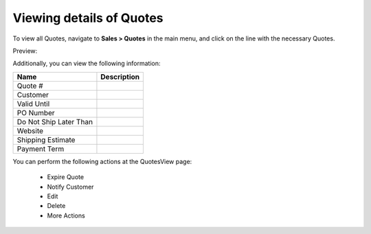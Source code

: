 Viewing details of Quotes
-------------------------

To view all Quotes, navigate to **Sales > Quotes** in the main menu, and click on the line with the necessary Quotes.

Preview:

.. image:: /user_guide/img/sales/quotes/QuotesView.png
   :class: with-border

Additionally, you can view the following information:

+------------------------+-------------+
| Name                   | Description |
+========================+=============+
| Quote #                |             |
+------------------------+-------------+
| Customer               |             |
+------------------------+-------------+
| Valid Until            |             |
+------------------------+-------------+
| PO Number              |             |
+------------------------+-------------+
| Do Not Ship Later Than |             |
+------------------------+-------------+
| Website                |             |
+------------------------+-------------+
| Shipping Estimate      |             |
+------------------------+-------------+
| Payment Term           |             |
+------------------------+-------------+

You can perform the following actions at the QuotesView page:

 * Expire Quote

 * Notify Customer

 * Edit

 * Delete

 * More Actions


